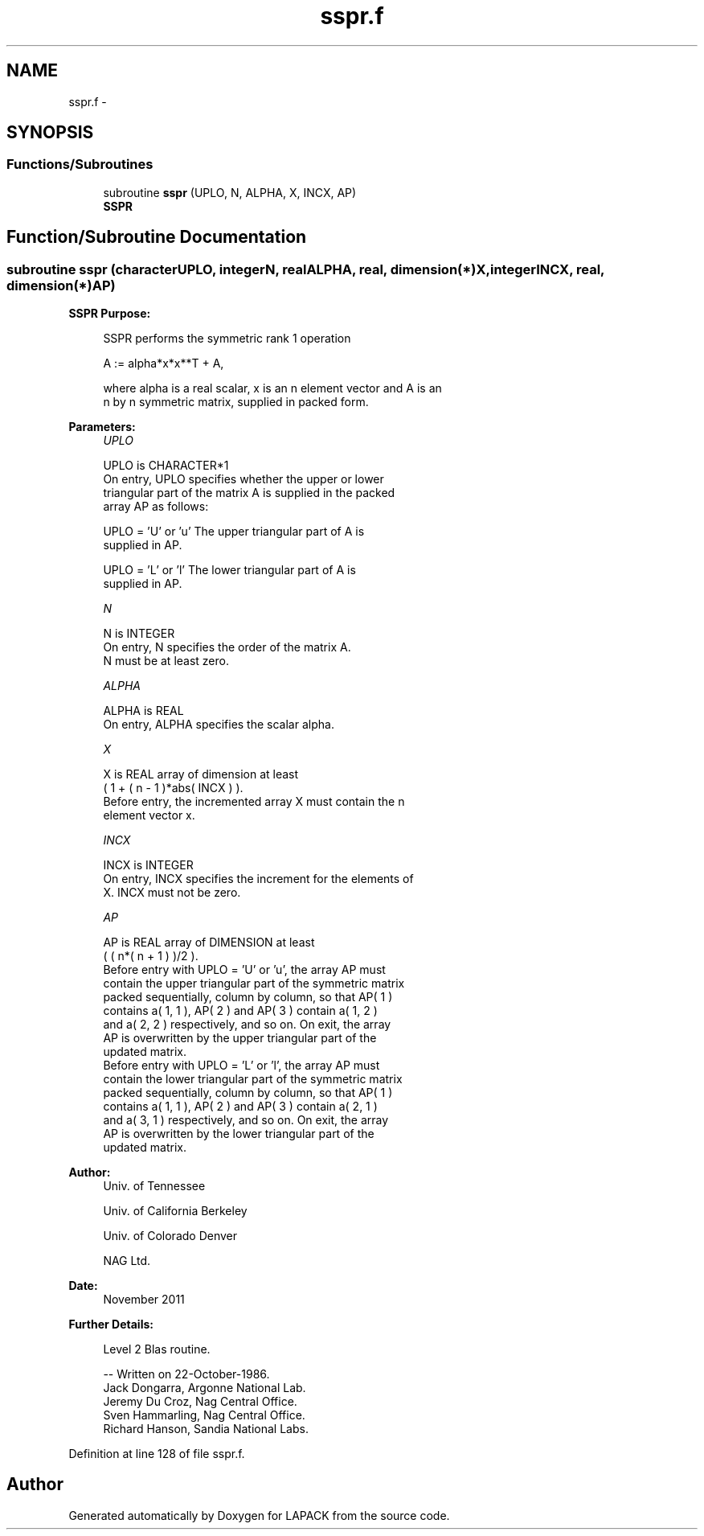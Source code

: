 .TH "sspr.f" 3 "Sat Nov 16 2013" "Version 3.4.2" "LAPACK" \" -*- nroff -*-
.ad l
.nh
.SH NAME
sspr.f \- 
.SH SYNOPSIS
.br
.PP
.SS "Functions/Subroutines"

.in +1c
.ti -1c
.RI "subroutine \fBsspr\fP (UPLO, N, ALPHA, X, INCX, AP)"
.br
.RI "\fI\fBSSPR\fP \fP"
.in -1c
.SH "Function/Subroutine Documentation"
.PP 
.SS "subroutine sspr (characterUPLO, integerN, realALPHA, real, dimension(*)X, integerINCX, real, dimension(*)AP)"

.PP
\fBSSPR\fP \fBPurpose: \fP
.RS 4

.PP
.nf
 SSPR    performs the symmetric rank 1 operation

    A := alpha*x*x**T + A,

 where alpha is a real scalar, x is an n element vector and A is an
 n by n symmetric matrix, supplied in packed form.
.fi
.PP
 
.RE
.PP
\fBParameters:\fP
.RS 4
\fIUPLO\fP 
.PP
.nf
          UPLO is CHARACTER*1
           On entry, UPLO specifies whether the upper or lower
           triangular part of the matrix A is supplied in the packed
           array AP as follows:

              UPLO = 'U' or 'u'   The upper triangular part of A is
                                  supplied in AP.

              UPLO = 'L' or 'l'   The lower triangular part of A is
                                  supplied in AP.
.fi
.PP
.br
\fIN\fP 
.PP
.nf
          N is INTEGER
           On entry, N specifies the order of the matrix A.
           N must be at least zero.
.fi
.PP
.br
\fIALPHA\fP 
.PP
.nf
          ALPHA is REAL
           On entry, ALPHA specifies the scalar alpha.
.fi
.PP
.br
\fIX\fP 
.PP
.nf
          X is REAL array of dimension at least
           ( 1 + ( n - 1 )*abs( INCX ) ).
           Before entry, the incremented array X must contain the n
           element vector x.
.fi
.PP
.br
\fIINCX\fP 
.PP
.nf
          INCX is INTEGER
           On entry, INCX specifies the increment for the elements of
           X. INCX must not be zero.
.fi
.PP
.br
\fIAP\fP 
.PP
.nf
          AP is REAL array of DIMENSION at least
           ( ( n*( n + 1 ) )/2 ).
           Before entry with  UPLO = 'U' or 'u', the array AP must
           contain the upper triangular part of the symmetric matrix
           packed sequentially, column by column, so that AP( 1 )
           contains a( 1, 1 ), AP( 2 ) and AP( 3 ) contain a( 1, 2 )
           and a( 2, 2 ) respectively, and so on. On exit, the array
           AP is overwritten by the upper triangular part of the
           updated matrix.
           Before entry with UPLO = 'L' or 'l', the array AP must
           contain the lower triangular part of the symmetric matrix
           packed sequentially, column by column, so that AP( 1 )
           contains a( 1, 1 ), AP( 2 ) and AP( 3 ) contain a( 2, 1 )
           and a( 3, 1 ) respectively, and so on. On exit, the array
           AP is overwritten by the lower triangular part of the
           updated matrix.
.fi
.PP
 
.RE
.PP
\fBAuthor:\fP
.RS 4
Univ\&. of Tennessee 
.PP
Univ\&. of California Berkeley 
.PP
Univ\&. of Colorado Denver 
.PP
NAG Ltd\&. 
.RE
.PP
\fBDate:\fP
.RS 4
November 2011 
.RE
.PP
\fBFurther Details: \fP
.RS 4

.PP
.nf
  Level 2 Blas routine.

  -- Written on 22-October-1986.
     Jack Dongarra, Argonne National Lab.
     Jeremy Du Croz, Nag Central Office.
     Sven Hammarling, Nag Central Office.
     Richard Hanson, Sandia National Labs.
.fi
.PP
 
.RE
.PP

.PP
Definition at line 128 of file sspr\&.f\&.
.SH "Author"
.PP 
Generated automatically by Doxygen for LAPACK from the source code\&.

